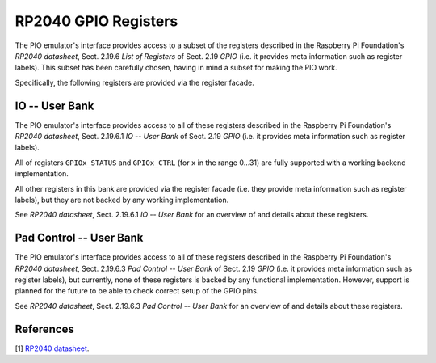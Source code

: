 RP2040 GPIO Registers
=====================

The PIO emulator's interface provides access to a subset of the
registers described in the Raspberry Pi Foundation's *RP2040
datasheet*, Sect. 2.19.6 *List of Registers* of Sect. 2.19 *GPIO*
(i.e. it provides meta information such as register labels).  This
subset has been carefully chosen, having in mind a subset for making
the PIO work.

Specifically, the following registers are provided via the register
facade.

IO -- User Bank
---------------

The PIO emulator's interface provides access to all of these registers
described in the Raspberry Pi Foundation's *RP2040 datasheet*,
Sect. 2.19.6.1 *IO -- User Bank* of Sect. 2.19 *GPIO* (i.e. it
provides meta information such as register labels).

All of registers ``GPIOx_STATUS`` and ``GPIOx_CTRL`` (for ``x`` in the
range 0…31) are fully supported with a working backend implementation.

All other registers in this bank are provided via the register facade
(i.e. they provide meta information such as register labels), but they
are not backed by any working implementation.

See *RP2040 datasheet*, Sect. 2.19.6.1 *IO -- User Bank* for an
overview of and details about these registers.

Pad Control -- User Bank
------------------------

The PIO emulator's interface provides access to all of these registers
described in the Raspberry Pi Foundation's *RP2040 datasheet*,
Sect. 2.19.6.3 *Pad Control -- User Bank* of Sect. 2.19 *GPIO*
(i.e. it provides meta information such as register labels), but
currently, none of these registers is backed by any functional
implementation.  However, support is planned for the future to be able
to check correct setup of the GPIO pins.

See *RP2040 datasheet*, Sect. 2.19.6.3 *Pad Control -- User Bank* for
an overview of and details about these registers.

References
----------

[1] `RP2040 datasheet
<https://datasheets.raspberrypi.org/rp2040/rp2040-datasheet.pdf>`_.

